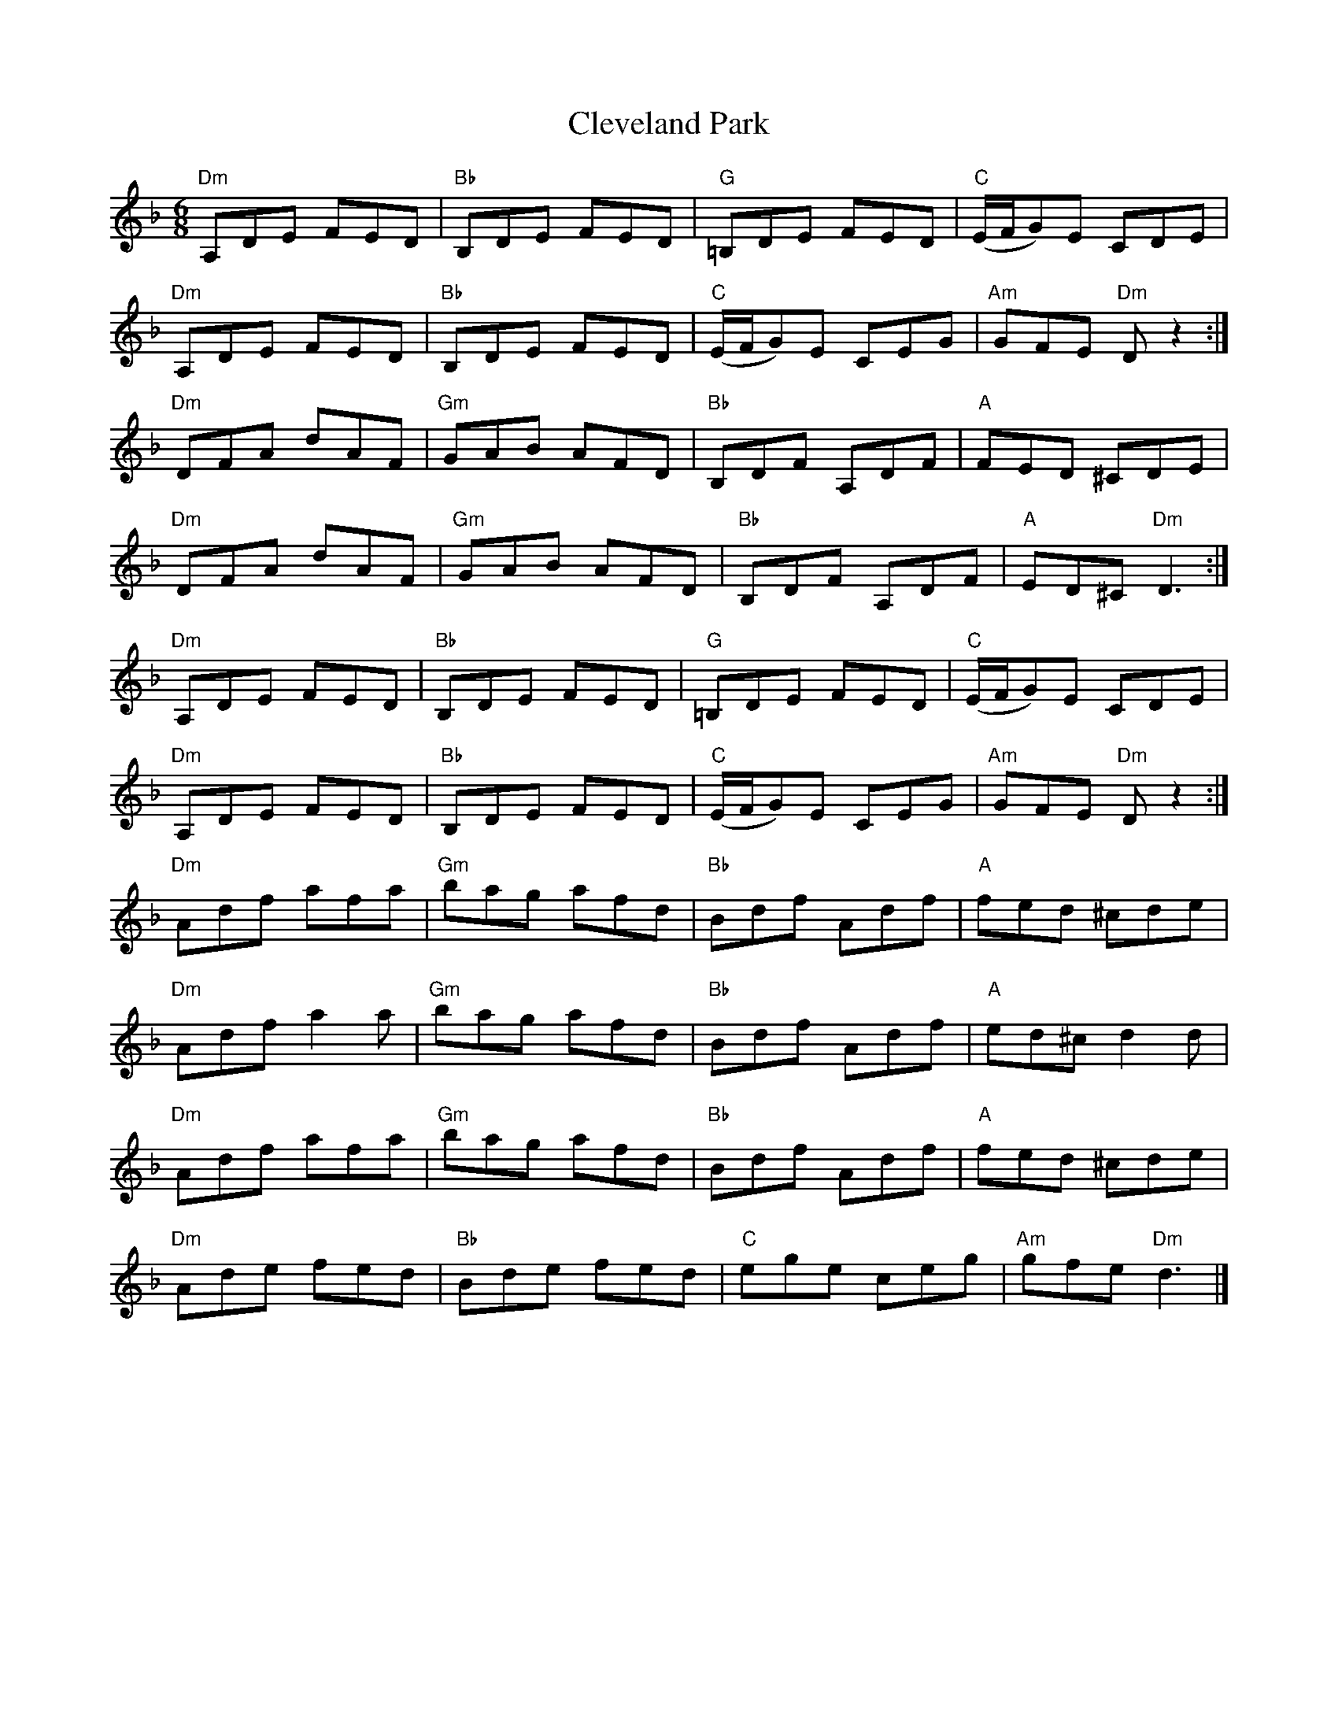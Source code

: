 X: 3
T: Cleveland Park
Z: toppish
S: https://thesession.org/tunes/547#setting24775
R: jig
M: 6/8
L: 1/8
K: Dmin
"Dm" A,DE FED | "Bb" B,DE FED | "G" =B,DE FED | "C" (E/2F/2G)E CDE |
"Dm" A,DE FED | "Bb" B,DE FED | "C" (E/2F/2G)E CEG | "Am" GFE "Dm" D z2 :|
"Dm" DFA dAF | "Gm" GAB AFD | "Bb" B,DF A,DF | "A" FED ^CDE |
"Dm" DFA dAF | "Gm" GAB AFD | "Bb" B,DF A,DF | "A" ED^C "Dm" D3 :|
"Dm" A,DE FED | "Bb" B,DE FED | "G" =B,DE FED | "C" (E/2F/2G)E CDE |
"Dm" A,DE FED | "Bb" B,DE FED | "C" (E/2F/2G)E CEG | "Am" GFE "Dm" D z2 :|
"Dm" Adf afa | "Gm" bag afd | "Bb" Bdf Adf | "A" fed ^cde |
"Dm" Adf a2a | "Gm" bag afd | "Bb" Bdf Adf | "A" ed^c d2d |
"Dm" Adf afa | "Gm" bag afd | "Bb" Bdf Adf | "A" fed ^cde |
"Dm" Ade fed | "Bb" Bde fed | "C" ege ceg | "Am"gfe "Dm" d3 |]

